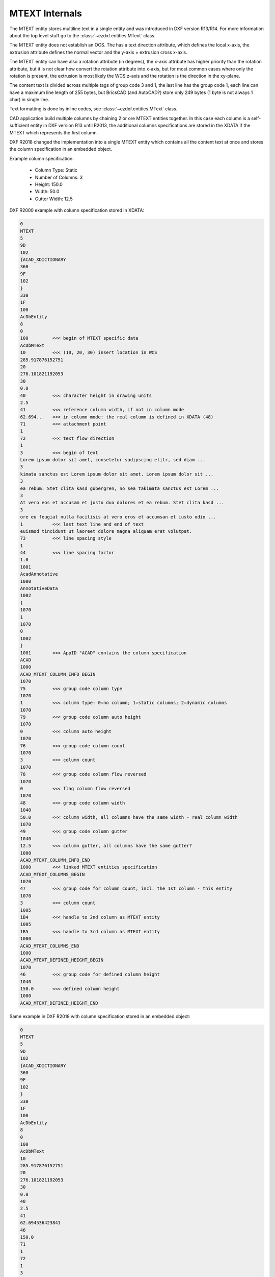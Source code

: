 .. _MTEXT Internals:

MTEXT Internals
===============

The MTEXT entity stores multiline text in a single entity and was introduced
in DXF version R13/R14. For more information about the top level stuff go to
the :class:`~ezdxf.entities.MText` class.

.. seealso::

    - DXF Reference: `MTEXT`_
    - :class:`ezdxf.entities.MText` class

The MTEXT entity does not establish an OCS. The has a text direction attribute,
which defines the local x-axis, the extrusion attribute defines the normal
vector and the y-axis = extrusion cross x-axis.

The MTEXT entity can have also a rotation attribute (in degrees), the x-axis
attribute has higher priority than the rotation attribute, but it is not clear
how convert the rotation attribute into x-axis, but for most common cases
where only the rotation is present, the extrusion is most likely the WCS z-axis
and the rotation is the direction in the xy-plane.

The content text is divided across multiple tags of group code 3 and 1, the last
line has the group code 1, each line can have a maximum line length of 255 bytes,
but BricsCAD (and AutoCAD?) store only 249 bytes (1 byte is not always 1 char)
in single line.

Text formatting is done by inline codes, see :class:`~ezdxf.entities.MText` class.

CAD application build multiple columns by chaining 2 or ore MTEXT entities
together. In this case each column is a self-sufficient entity in DXF version
R13 until R2013, the additional columns specifications are stored in the XDATA
if the MTEXT which represents the first column.

DXF R2018 changed the implementation into a single MTEXT entity which contains
all the content text at once and stores the column specification in an
embedded object.


Example column specification:

    - Column Type: Static
    - Number of Columns: 3
    - Height: 150.0
    - Width: 50.0
    - Gutter Width: 12.5

DXF R2000 example with column specification stored in XDATA:

.. code-block::

    0
    MTEXT
    5
    9D
    102
    {ACAD_XDICTIONARY
    360
    9F
    102
    }
    330
    1F
    100
    AcDbEntity
    8
    0
    100         <<< begin of MTEXT specific data
    AcDbMText
    10          <<< (10, 20, 30) insert location in WCS
    285.917876152751
    20
    276.101821192053
    30
    0.0
    40          <<< character height in drawing units
    2.5
    41          <<< reference column width, if not in column mode
    62.694...   <<< in column mode: the real column is defined in XDATA (48)
    71          <<< attachment point
    1
    72          <<< text flow direction
    1
    3           <<< begin of text
    Lorem ipsum dolor sit amet, consetetur sadipscing elitr, sed diam ...
    3
    kimata sanctus est Lorem ipsum dolor sit amet. Lorem ipsum dolor sit ...
    3
    ea rebum. Stet clita kasd gubergren, no sea takimata sanctus est Lorem ...
    3
    At vero eos et accusam et justo duo dolores et ea rebum. Stet clita kasd ...
    3
    ore eu feugiat nulla facilisis at vero eros et accumsan et iusto odio ...
    1           <<< last text line and end of text
    euismod tincidunt ut laoreet dolore magna aliquam erat volutpat.
    73          <<< line spacing style
    1
    44          <<< line spacing factor
    1.0
    1001
    AcadAnnotative
    1000
    AnnotativeData
    1002
    {
    1070
    1
    1070
    0
    1002
    }
    1001        <<< AppID "ACAD" contains the column specification
    ACAD
    1000
    ACAD_MTEXT_COLUMN_INFO_BEGIN
    1070
    75          <<< group code column type
    1070
    1           <<< column type: 0=no column; 1=static columns; 2=dynamic columns
    1070
    79          <<< group code column auto height
    1070
    0           <<< column auto height
    1070
    76          <<< group code column count
    1070
    3           <<< column count
    1070
    78          <<< group code column flow reversed
    1070
    0           <<< flag column flow reversed
    1070
    48          <<< group code column width
    1040
    50.0        <<< column width, all columns have the same width - real column width
    1070
    49          <<< group code column gutter
    1040
    12.5        <<< column gutter, all columns have the same gutter?
    1000
    ACAD_MTEXT_COLUMN_INFO_END
    1000        <<< linked MTEXT entities specification
    ACAD_MTEXT_COLUMNS_BEGIN
    1070
    47          <<< group code for column count, incl. the 1st column - this entity
    1070
    3           <<< column count
    1005
    1B4         <<< handle to 2nd column as MTEXT entity
    1005
    1B5         <<< handle to 3rd column as MTEXT entity
    1000
    ACAD_MTEXT_COLUMNS_END
    1000
    ACAD_MTEXT_DEFINED_HEIGHT_BEGIN
    1070
    46          <<< group code for defined column height
    1040
    150.0       <<< defined column height
    1000
    ACAD_MTEXT_DEFINED_HEIGHT_END

Same example in DXF R2018 with column specification stored in an embedded object:

.. code-block::

    0
    MTEXT
    5
    9D
    102
    {ACAD_XDICTIONARY
    360
    9F
    102
    }
    330
    1F
    100
    AcDbEntity
    8
    0
    100
    AcDbMText
    10
    285.917876152751
    20
    276.101821192053
    30
    0.0
    40
    2.5
    41
    62.694536423841
    46
    150.0
    71
    1
    72
    1
    3
    Lorem ipsum dolor sit amet, consetetur sadipscing elitr, sed diam nonumy ...
    3
    imata sanctus est Lorem ipsum dolor sit amet. Lorem ipsum dolor sit amet, ...
    3
    a rebum. Stet clita kasd gubergren, no sea takimata sanctus est Lorem ...
    3
    vero eos et accusam et justo duo dolores et ea rebum. Stet clita kasd ...
    3
    eu feugiat nulla facilisis at vero eros et accumsan et iusto odio ...
    3
    od tincidunt ut laoreet dolore magna aliquam erat volutpat.   \P\PUt ...
    3
    e velit esse molestie consequat, vel illum dolore eu feugiat nulla ...
    3
    obis eleifend option congue nihil imperdiet doming id quod mazim placerat ...
    3
    m ad minim veniam, quis nostrud exerci tation ullamcorper suscipit lobortis ...
    3
    lisis.   \P\PAt vero eos et accusam et justo duo dolores et ea rebum. Stet ...
    3
    t labore et dolore magna aliquyam erat, sed diam voluptua. At vero eos et ...
    3
    litr, At accusam aliquyam diam diam dolore dolores duo eirmod eos erat, et ...
    1
    ipsum dolor sit amet, consetetur
    73
    1
    44
    1.0
    101         <<< column specification as embedded object
    Embedded Object
    70          <<< ???
    1
    10          <<< (10, 20, 30) text direction vector (local x-axis)
    1.0
    20
    0.0
    30
    0.0
    11          <<< (11, 21, 31) repeated insert location (10, 20, 30) in AcDbMText
    285.917876152751
    21
    276.101821192053
    31
    0.0
    40          <<< reference column width, group code 41 in AcDbMText
    62.694536423841
    41          <<< defined column height, XDATA (46)
    150.0
    42          <<< extents (total) width
    175.0
    43          <<< extents (total) height
    150.0
    71          <<< column type: 0=no column; 1=static columns; 2=dynamic columns
    1
    72          <<< column height count, if not auto height and column type is dynamic columns
    3
    44          <<< column width, XDATA (48)
    50.0
    45          <<< column gutter, XDATA (49)
    12.5
    73          <<< column auto height
    0
    74          <<< reversed column flow
    0
    1001
    AcadAnnotative
    1000
    AnnotativeData
    1002
    {
    1070
    1
    1070
    0
    1002
    }

.. _MTEXT: https://help.autodesk.com/view/OARX/2018/ENU/?guid=GUID-5E5DB93B-F8D3-4433-ADF7-E92E250D2BAB